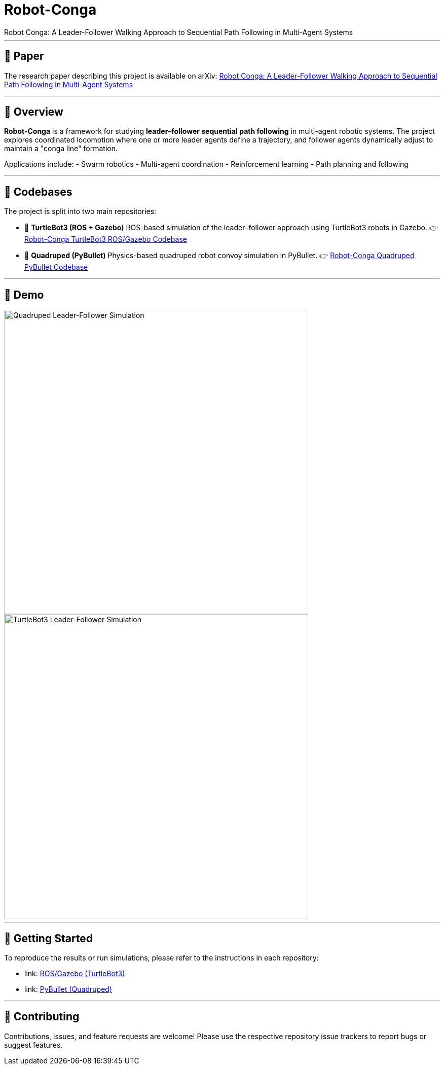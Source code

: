 = Robot-Conga
Robot Conga: A Leader-Follower Walking Approach to Sequential Path Following in Multi-Agent Systems

---

== 📄 Paper

The research paper describing this project is available on arXiv:  
https://arxiv.org/abs/2509.16482[Robot Conga: A Leader-Follower Walking Approach to Sequential Path Following in Multi-Agent Systems]

---

== 🔎 Overview

*Robot-Conga* is a framework for studying **leader–follower sequential path following** in multi-agent robotic systems.  
The project explores coordinated locomotion where one or more leader agents define a trajectory, and follower agents dynamically adjust to maintain a "conga line" formation.  

Applications include:
- Swarm robotics
- Multi-agent coordination
- Reinforcement learning
- Path planning and following

---

== 📂 Codebases

The project is split into two main repositories:

- 🐢 **TurtleBot3 (ROS + Gazebo)**  
  ROS-based simulation of the leader–follower approach using TurtleBot3 robots in Gazebo.  
  👉 https://github.com/Tiwari-Pranav/Robot-conga-turtlebot3-ros-gazebo[Robot-Conga TurtleBot3 ROS/Gazebo Codebase]

- 🐾 **Quadruped (PyBullet)**  
  Physics-based quadruped robot convoy simulation in PyBullet.  
  👉 https://github.com/Tiwari-Pranav/Robot-conga-quadruped-pybullet[Robot-Conga Quadruped PyBullet Codebase]

---

== 🎥 Demo

image::resources/gif/QUADRUPED_CONVOY.gif[Quadruped Leader-Follower Simulation, width=600, align=center]

image::resources/gif/TB3_CONVOY.gif[TurtleBot3 Leader-Follower Simulation, width=600, align=center]

---

== 🚀 Getting Started

To reproduce the results or run simulations, please refer to the instructions in each repository:

- link: https://github.com/Tiwari-Pranav/Robot-conga-turtlebot3-ros-gazebo[ROS/Gazebo (TurtleBot3)]
- link: https://github.com/Tiwari-Pranav/Robot-conga-quadruped-pybullet[PyBullet (Quadruped)]

---

== 🤝 Contributing

Contributions, issues, and feature requests are welcome!  
Please use the respective repository issue trackers to report bugs or suggest features.

